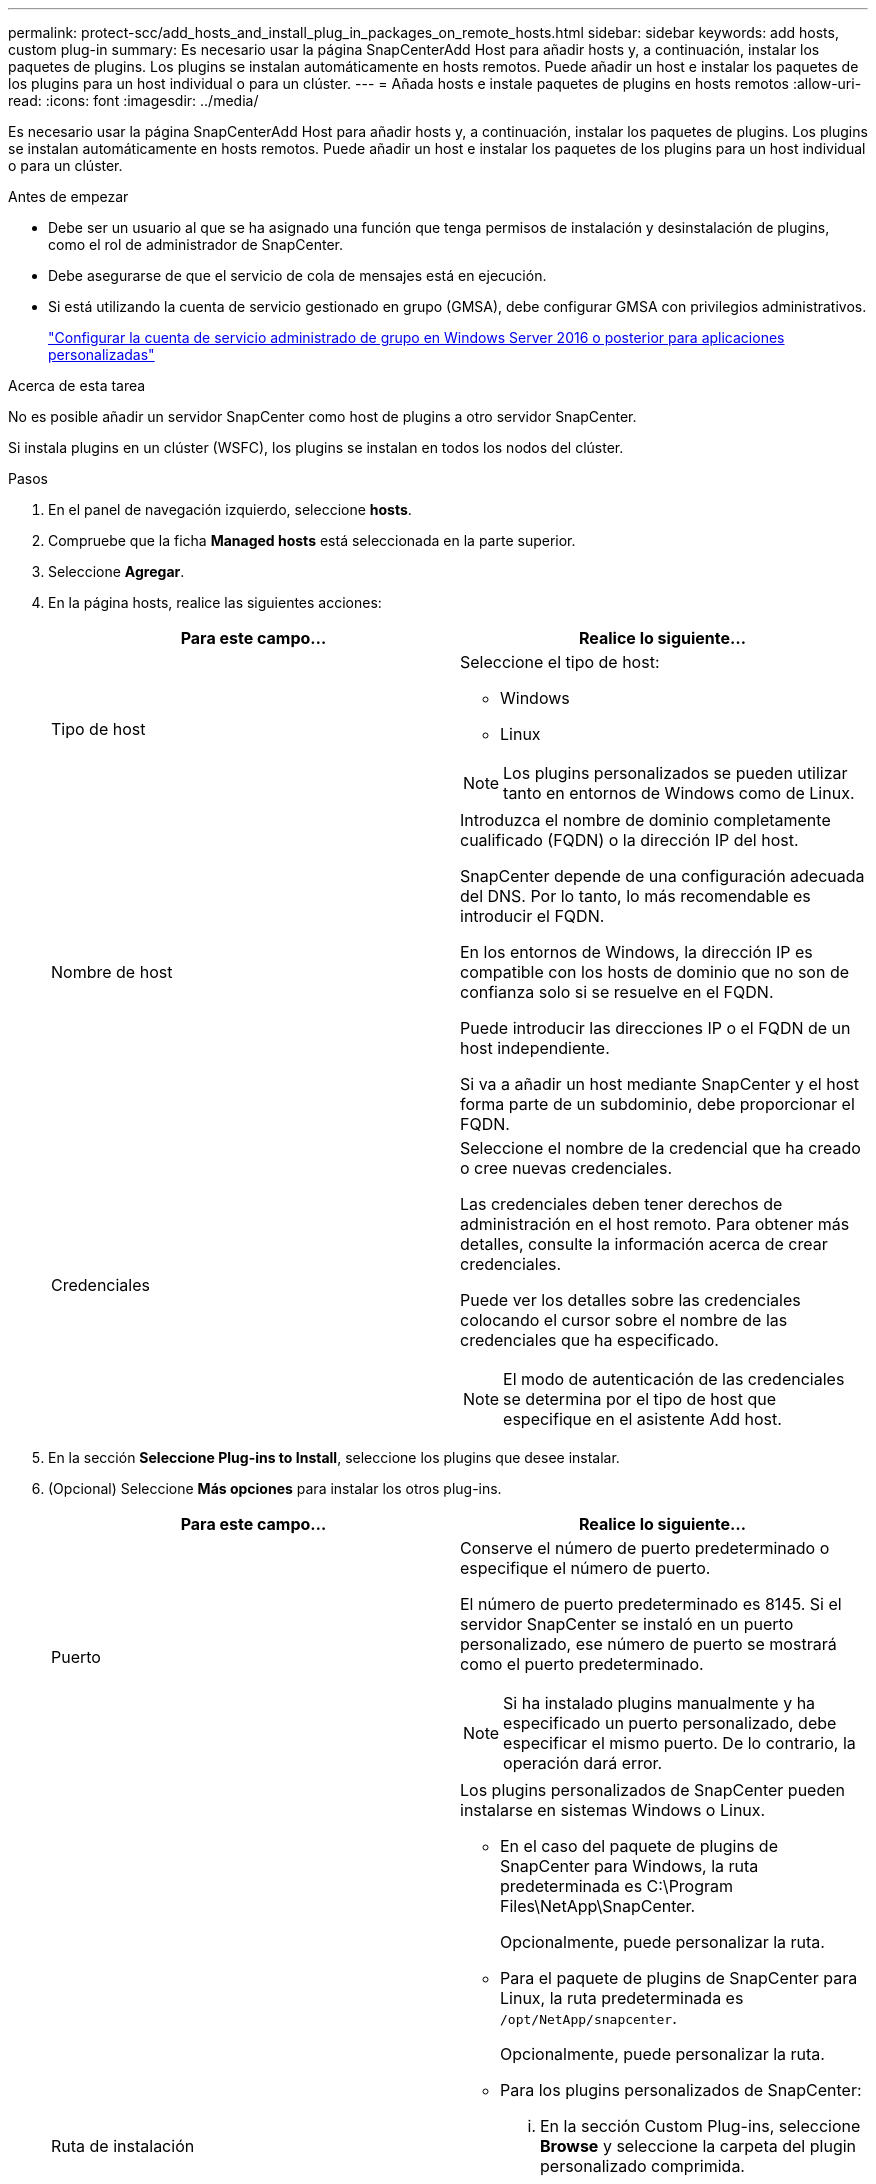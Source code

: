 ---
permalink: protect-scc/add_hosts_and_install_plug_in_packages_on_remote_hosts.html 
sidebar: sidebar 
keywords: add hosts, custom plug-in 
summary: Es necesario usar la página SnapCenterAdd Host para añadir hosts y, a continuación, instalar los paquetes de plugins. Los plugins se instalan automáticamente en hosts remotos. Puede añadir un host e instalar los paquetes de los plugins para un host individual o para un clúster. 
---
= Añada hosts e instale paquetes de plugins en hosts remotos
:allow-uri-read: 
:icons: font
:imagesdir: ../media/


[role="lead"]
Es necesario usar la página SnapCenterAdd Host para añadir hosts y, a continuación, instalar los paquetes de plugins. Los plugins se instalan automáticamente en hosts remotos. Puede añadir un host e instalar los paquetes de los plugins para un host individual o para un clúster.

.Antes de empezar
* Debe ser un usuario al que se ha asignado una función que tenga permisos de instalación y desinstalación de plugins, como el rol de administrador de SnapCenter.
* Debe asegurarse de que el servicio de cola de mensajes está en ejecución.
* Si está utilizando la cuenta de servicio gestionado en grupo (GMSA), debe configurar GMSA con privilegios administrativos.
+
link:configure_gMSA_on_windows_server_2012_or_later.html["Configurar la cuenta de servicio administrado de grupo en Windows Server 2016 o posterior para aplicaciones personalizadas"]



.Acerca de esta tarea
No es posible añadir un servidor SnapCenter como host de plugins a otro servidor SnapCenter.

Si instala plugins en un clúster (WSFC), los plugins se instalan en todos los nodos del clúster.

.Pasos
. En el panel de navegación izquierdo, seleccione *hosts*.
. Compruebe que la ficha *Managed hosts* está seleccionada en la parte superior.
. Seleccione *Agregar*.
. En la página hosts, realice las siguientes acciones:
+
|===
| Para este campo... | Realice lo siguiente... 


 a| 
Tipo de host
 a| 
Seleccione el tipo de host:

** Windows
** Linux



NOTE: Los plugins personalizados se pueden utilizar tanto en entornos de Windows como de Linux.



 a| 
Nombre de host
 a| 
Introduzca el nombre de dominio completamente cualificado (FQDN) o la dirección IP del host.

SnapCenter depende de una configuración adecuada del DNS. Por lo tanto, lo más recomendable es introducir el FQDN.

En los entornos de Windows, la dirección IP es compatible con los hosts de dominio que no son de confianza solo si se resuelve en el FQDN.

Puede introducir las direcciones IP o el FQDN de un host independiente.

Si va a añadir un host mediante SnapCenter y el host forma parte de un subdominio, debe proporcionar el FQDN.



 a| 
Credenciales
 a| 
Seleccione el nombre de la credencial que ha creado o cree nuevas credenciales.

Las credenciales deben tener derechos de administración en el host remoto. Para obtener más detalles, consulte la información acerca de crear credenciales.

Puede ver los detalles sobre las credenciales colocando el cursor sobre el nombre de las credenciales que ha especificado.


NOTE: El modo de autenticación de las credenciales se determina por el tipo de host que especifique en el asistente Add host.

|===
. En la sección *Seleccione Plug-ins to Install*, seleccione los plugins que desee instalar.
. (Opcional) Seleccione *Más opciones* para instalar los otros plug-ins.
+
|===
| Para este campo... | Realice lo siguiente... 


 a| 
Puerto
 a| 
Conserve el número de puerto predeterminado o especifique el número de puerto.

El número de puerto predeterminado es 8145. Si el servidor SnapCenter se instaló en un puerto personalizado, ese número de puerto se mostrará como el puerto predeterminado.


NOTE: Si ha instalado plugins manualmente y ha especificado un puerto personalizado, debe especificar el mismo puerto. De lo contrario, la operación dará error.



 a| 
Ruta de instalación
 a| 
Los plugins personalizados de SnapCenter pueden instalarse en sistemas Windows o Linux.

** En el caso del paquete de plugins de SnapCenter para Windows, la ruta predeterminada es C:\Program Files\NetApp\SnapCenter.
+
Opcionalmente, puede personalizar la ruta.

** Para el paquete de plugins de SnapCenter para Linux, la ruta predeterminada es `/opt/NetApp/snapcenter`.
+
Opcionalmente, puede personalizar la ruta.

** Para los plugins personalizados de SnapCenter:
+
... En la sección Custom Plug-ins, seleccione *Browse* y seleccione la carpeta del plugin personalizado comprimida.
+
La carpeta comprimida contiene el código del plugin y el archivo .xml del descriptor.

+
Para el plugin de almacenamiento, desplácese a. `_C:\ProgramData\NetApp\SnapCenter\Package Repository_` y seleccione `Storage.zip` carpeta.

... Selecciona *Cargar*.
+
El archivo .xml del descriptor en la carpeta del plugin personalizado comprimida se valida antes de cargar el paquete.

+
Aparece la lista de los plugins personalizados que se cargan en el servidor de SnapCenter.







 a| 
Omitir comprobaciones previas a la instalación
 a| 
Seleccione esta casilla de comprobación si ya ha instalado los plugins manualmente y no desea validar si el host cumple con los requisitos para la instalación del plugin.



 a| 
Utilice Group Managed Service Account (GMSA) para ejecutar los servicios de plug-in
 a| 
En el caso de host de Windows, seleccione esta casilla de comprobación si desea utilizar una cuenta de servicio gestionado de grupo (GMSA) para ejecutar los servicios de plugin.


IMPORTANT: Proporcione el nombre de GMSA con el siguiente formato: Nombre_de_dominio\accountName$.


NOTE: GMSA se utilizará como cuenta de servicio de inicio de sesión solo en el complemento SnapCenter para el servicio de Windows.

|===
. Seleccione *Enviar*.
+
Si no ha seleccionado la casilla de comprobación *Skip prechecks, el host se valida para comprobar si cumple con los requisitos para la instalación del plugin. El espacio en disco, RAM, versión de PowerShell, versión de .NET, ubicación (para plugins de Windows) y versión de Java (para plugins de Linux) se validan frente a los requisitos mínimos. Si no se satisfacen los requisitos mínimos, se muestran los mensajes de error o advertencia correspondientes.

+
Si el error está relacionado con el espacio en disco o RAM, es posible actualizar el archivo web.config ubicado en C:\Program Files\NetApp\SnapCenter WebApp para modificar los valores predeterminados. Si el error está relacionado con otros parámetros, primero debe solucionar el problema.

+

NOTE: En una configuración de alta disponibilidad, si actualiza el archivo web.config, debe actualizar el archivo en ambos nodos.

. Si el tipo de host es Linux, verifique la huella dactilar y, a continuación, seleccione *Confirmar y Enviar*.
+

NOTE: La verificación de huellas digitales es obligatoria aunque se haya añadido anteriormente el mismo host a SnapCenter y se haya confirmado la huella.

. Supervise el progreso de la instalación.
+
Los archivos de registro específicos de la instalación se encuentran en `/custom_location/snapcenter/` registros.


